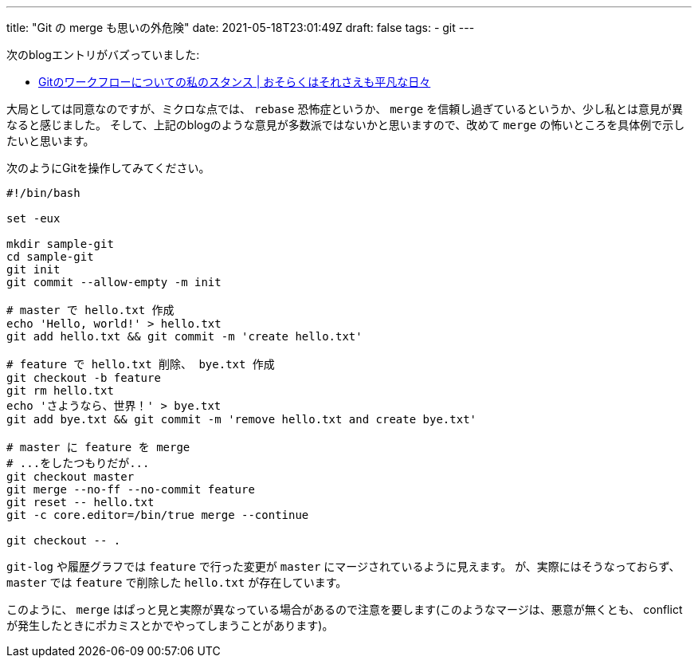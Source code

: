 ---
title: "Git の merge も思いの外危険"
date: 2021-05-18T23:01:49Z
draft: false
tags:
  - git
---

次のblogエントリがバズっていました:

* https://songmu.jp/riji/entry/2021-05-19-my-git-workflow.html[Gitのワークフローについての私のスタンス | おそらくはそれさえも平凡な日々]

大局としては同意なのですが、ミクロな点では、 `rebase` 恐怖症というか、 `merge` を信頼し過ぎているというか、少し私とは意見が異なると感じました。
そして、上記のblogのような意見が多数派ではないかと思いますので、改めて `merge` の怖いところを具体例で示したいと思います。

次のようにGitを操作してみてください。

[source,bash]
----
#!/bin/bash

set -eux

mkdir sample-git
cd sample-git
git init
git commit --allow-empty -m init

# master で hello.txt 作成
echo 'Hello, world!' > hello.txt
git add hello.txt && git commit -m 'create hello.txt'

# feature で hello.txt 削除、 bye.txt 作成
git checkout -b feature
git rm hello.txt
echo 'さようなら、世界！' > bye.txt
git add bye.txt && git commit -m 'remove hello.txt and create bye.txt'

# master に feature を merge
# ...をしたつもりだが...
git checkout master
git merge --no-ff --no-commit feature
git reset -- hello.txt
git -c core.editor=/bin/true merge --continue

git checkout -- .
----

`git-log` や履歴グラフでは `feature` で行った変更が `master` にマージされているように見えます。
が、実際にはそうなっておらず、 `master` では `feature` で削除した `hello.txt` が存在しています。

このように、 `merge` はぱっと見と実際が異なっている場合があるので注意を要します(このようなマージは、悪意が無くとも、 conflict が発生したときにポカミスとかでやってしまうことがあります)。
